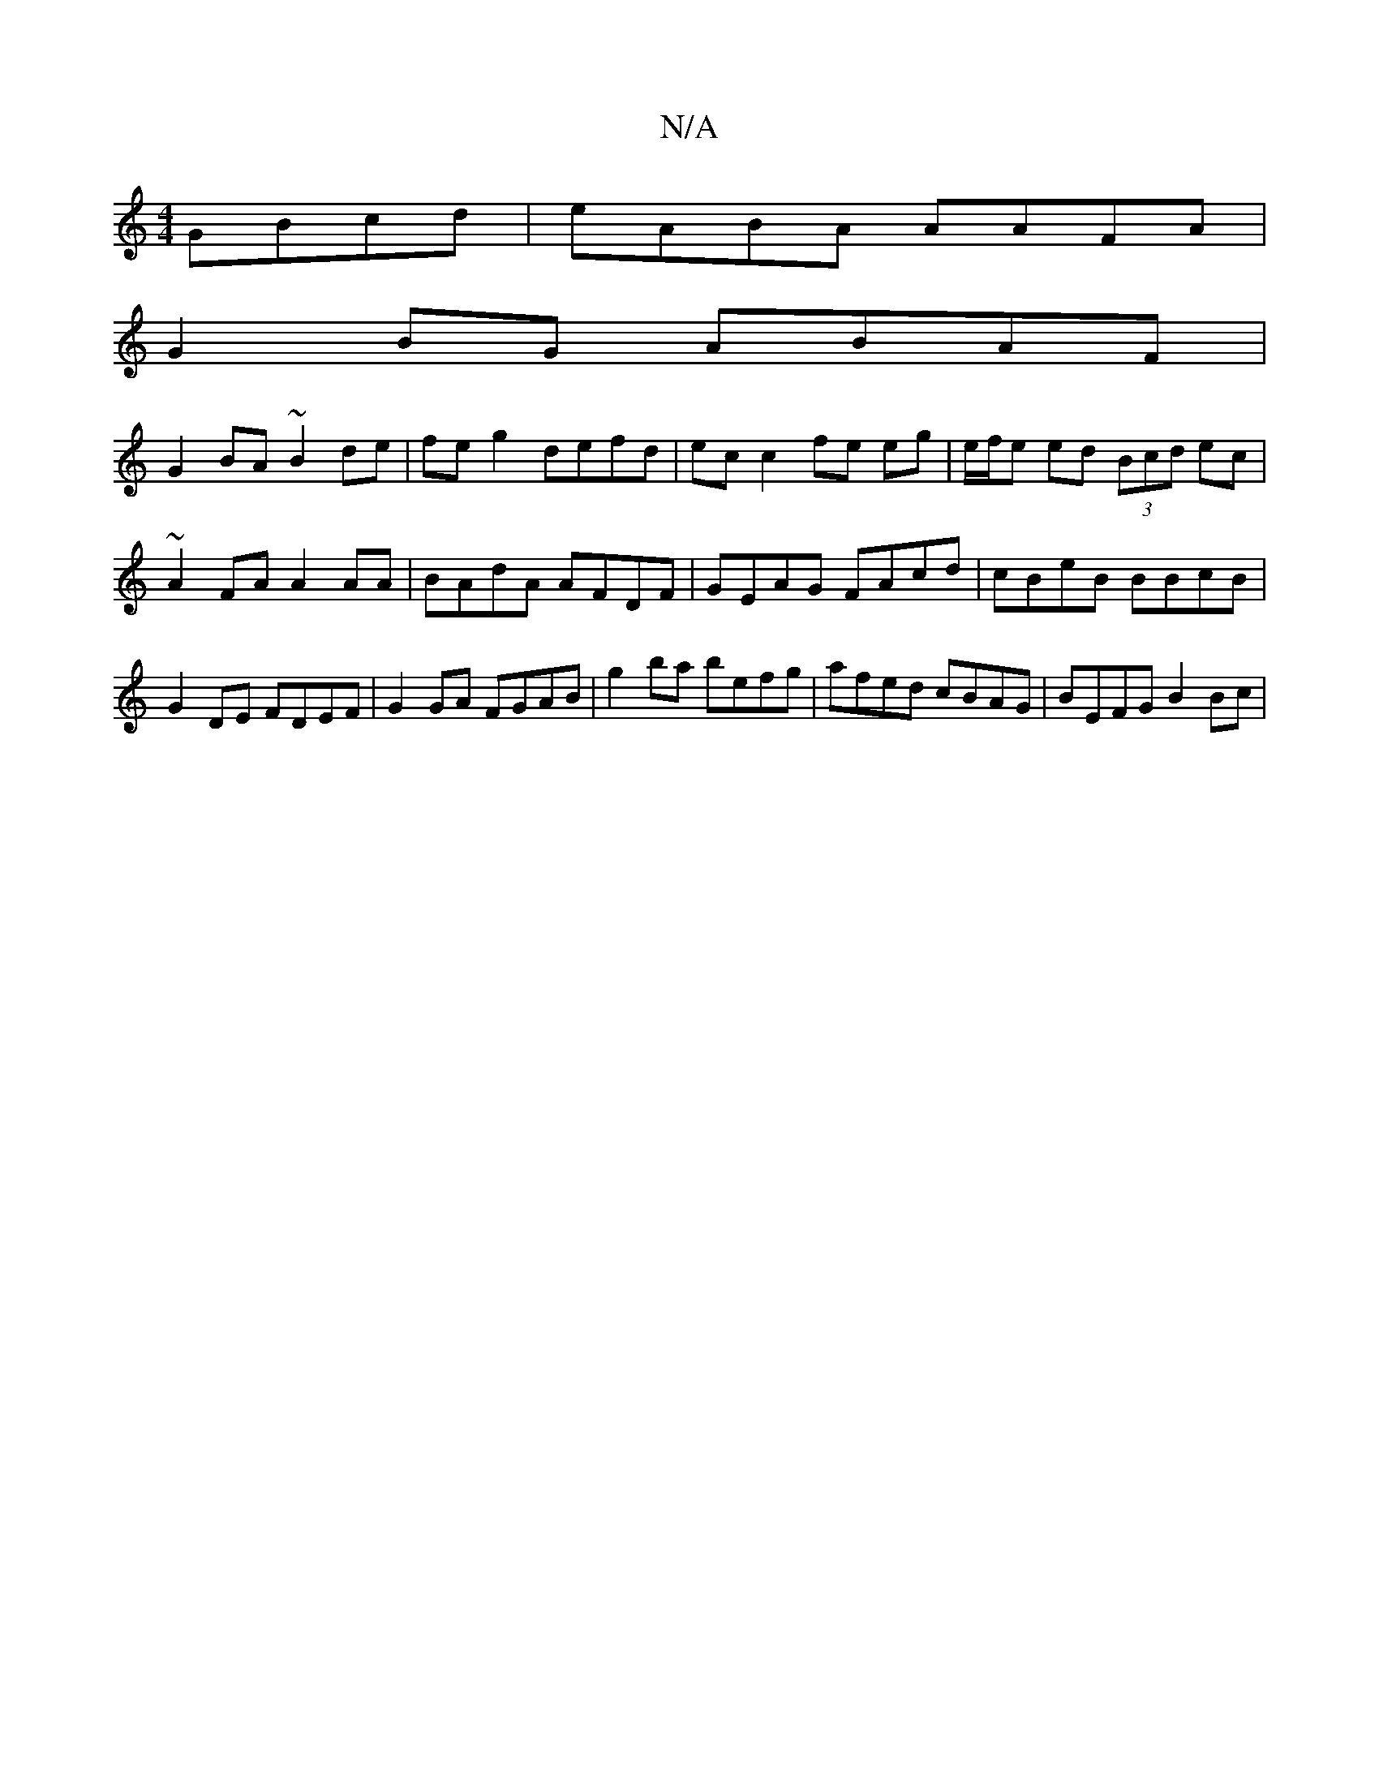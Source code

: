 X:1
T:N/A
M:4/4
R:N/A
K:Cmajor
GBcd | eABA AAFA |
G2BG ABAF |
G2 BA ~B2 de | fe g2 defd | ec c2 fe eg|e/f/e ed (3Bcd ec | ~A2FA A2AA | BAdA AFDF | GEAG FAcd | cBeB BBcB |
G2DE FDEF | G2 GA FGAB | g2ba befg | afed cBAG | BEFG B2Bc |